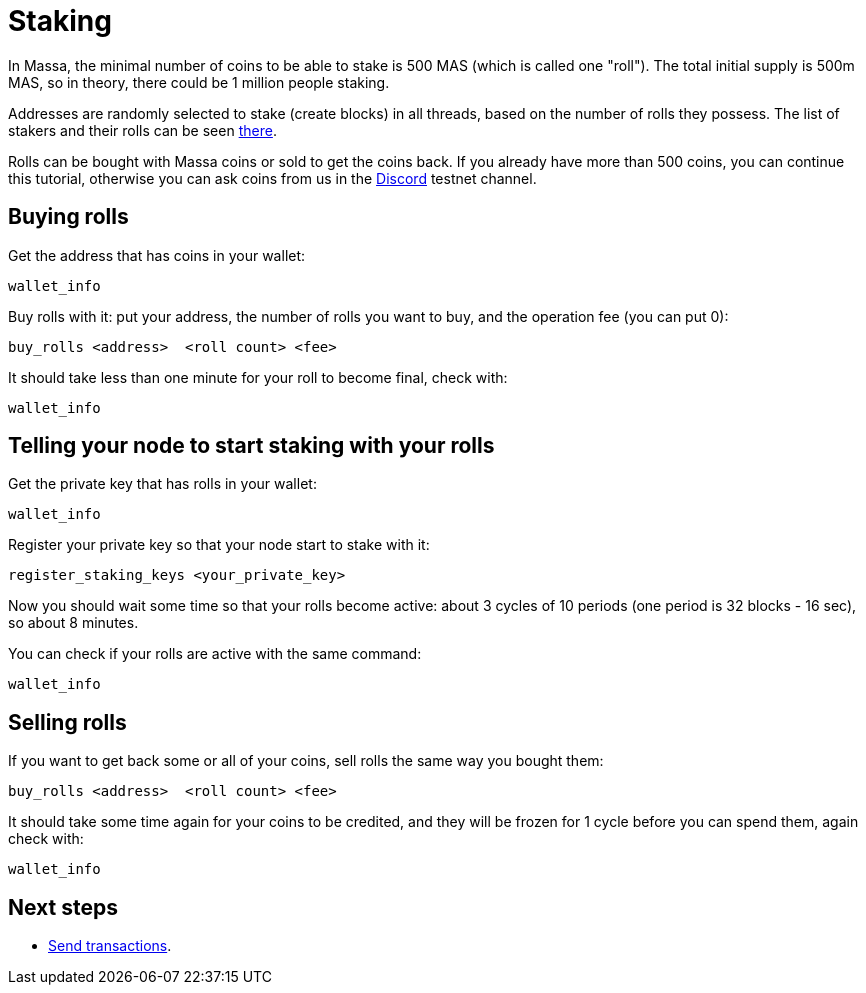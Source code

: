 # Staking

In Massa, the minimal number of coins to be able to stake is 500 MAS (which is called one "roll").
The total initial supply is 500m MAS, so in theory, there could be 1 million people staking.

Addresses are randomly selected to stake (create blocks) in all threads, based on the number of rolls they possess.
The list of stakers and their rolls can be seen link:https://test.massa.net/#staking[there].

Rolls can be bought with Massa coins or sold to get the coins back.
If you already have more than 500 coins, you can continue this tutorial, otherwise you can ask coins from us in the link:https://discord.com/invite/TnsJQzXkRN[Discord] testnet channel.

## Buying rolls


Get the address that has coins in your wallet:
----
wallet_info
----

Buy rolls with it: put your address, the number of rolls you want to buy, and the operation fee (you can put 0):
----
buy_rolls <address>  <roll count> <fee>
----

It should take less than one minute for your roll to become final, check with:
----
wallet_info
----

## Telling your node to start staking with your rolls

Get the private key that has rolls in your wallet:
----
wallet_info
----

Register your private key so that your node start to stake with it:
----
register_staking_keys <your_private_key>
----


Now you should wait some time so that your rolls become active: about 3 cycles of 10 periods (one period is 32 blocks - 16 sec), so about 8 minutes.

You can check if your rolls are active with the same command:
----
wallet_info
----


## Selling rolls

If you want to get back some or all of your coins, sell rolls the same way you bought them:
----
buy_rolls <address>  <roll count> <fee>
----

It should take some time again for your coins to be credited, and they will be frozen for 1 cycle before you can spend them, again check with:
----
wallet_info
----


## Next steps

* link:transaction.adoc[Send transactions].
